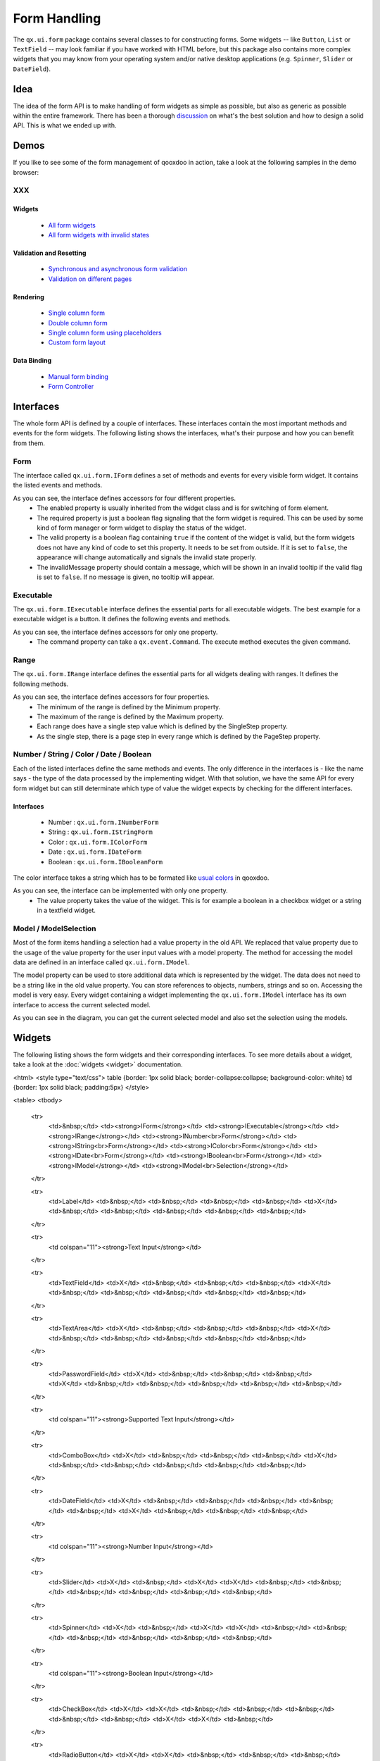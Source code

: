 .. _pages/ui_form_handling#form_handling:

Form Handling
*************

The ``qx.ui.form`` package contains several classes to for constructing forms. Some widgets -- like ``Button``, ``List`` or ``TextField`` -- may look familiar if you have worked with HTML before, but this package also contains more complex widgets that you may know from your operating system and/or native desktop applications (e.g. ``Spinner``, ``Slider`` or ``DateField``).

.. _pages/ui_form_handling#idea:

Idea
====
The idea of the form API is to make handling of form widgets as simple as possible, but also as generic as possible within the entire framework. There has been a thorough `discussion <http://bugzilla.qooxdoo.org/show_bug.cgi?id=2099>`_ on what's the best solution and how to design a solid API. This is what we ended up with. 

.. _pages/ui_form_handling#demos:

Demos
=====
If you like to see some of the form management of qooxdoo in action, take a look at the following samples in the demo browser:

XXX
---

.. _pages/ui_form_handling#widgets:

Widgets
^^^^^^^
  * `All form widgets <http://demo.qooxdoo.org/1.2.x/demobrowser/#showcase~Form.html>`_
  * `All form widgets with invalid states <http://demo.qooxdoo.org/1.2.x/demobrowser/#ui~FormInvalids.html>`_

.. _pages/ui_form_handling#validation_and_resetting:

Validation and Resetting
^^^^^^^^^^^^^^^^^^^^^^^^
  * `Synchronous and asynchronous form validation <http://demo.qooxdoo.org/1.2.x/demobrowser/#ui~FormValidator.html>`_
  * `Validation on different pages <http://demo.qooxdoo.org/1.2.x/demobrowser/#ui~MultiPageForm.html>`_

.. _pages/ui_form_handling#rendering:

Rendering
^^^^^^^^^
  * `Single column form <http://demo.qooxdoo.org/1.2.x/demobrowser/#ui~FormRenderer.html>`_
  * `Double column form <http://demo.qooxdoo.org/1.2.x/demobrowser/#ui~FormRendererDouble.html>`_
  * `Single column form using placeholders <http://demo.qooxdoo.org/1.2.x/demobrowser/#ui~FormRendererPlaceholder.html>`_
  * `Custom form layout <http://demo.qooxdoo.org/1.2.x/demobrowser/#ui~FormRendererCustom.html>`_

.. _pages/ui_form_handling#data_binding:

Data Binding
^^^^^^^^^^^^
  * `Manual form binding <http://demo.qooxdoo.org/1.2.x/demobrowser/#data~Form.html>`_
  * `Form Controller <http://demo.qooxdoo.org/1.2.x/demobrowser/#data~FormController.html>`_

.. _pages/ui_form_handling#interfaces:

Interfaces
==========
The whole form API is defined by a couple of interfaces. These interfaces contain the most important methods and events for the form widgets. The following listing shows the interfaces, what's their purpose and how you can benefit from them.

.. _pages/ui_form_handling#form:

Form
----

The interface called ``qx.ui.form.IForm`` defines a set of methods and events for every visible form widget. It contains the listed events and methods.  

|iform.png|

.. |iform.png| image:: iform.png

As you can see, the interface defines accessors for four different properties. 
   * The enabled property is usually inherited from the widget class and is for switching of form element. 
   * The required property is just a boolean flag signaling that the form widget is required. This can be used by some kind of form manager or form widget to display the status of the widget.
   * The valid property is a boolean flag containing ``true`` if the content of the widget is valid, but the form widgets does not have any kind of code to set this property. It needs to be set from outside. If it is set to ``false``, the appearance will change automatically and signals the invalid state properly. 
   * The invalidMessage property should contain a message, which will be shown in an invalid tooltip if the valid flag is set to ``false``. If no message is given, no tooltip will appear.

.. _pages/ui_form_handling#executable:

Executable
----------

The ``qx.ui.form.IExecutable`` interface defines the essential parts for all executable widgets. The best example for a executable widget is a button. It defines the following events and methods.

|iexecutable.png|

.. |iexecutable.png| image:: iexecutable.png

As you can see, the interface defines accessors for only one property. 
   * The command property can take a ``qx.event.Command``. The execute method executes the given command.

.. _pages/ui_form_handling#range:

Range
-----

The ``qx.ui.form.IRange`` interface defines the essential parts for all widgets dealing with ranges. It defines the following methods.

|irange.png|

.. |irange.png| image:: irange.png

As you can see, the interface defines accessors for four properties.
   * The minimum of the range is defined by the Minimum property.
   * The maximum of the range is defined by the Maximum property.
   * Each range does have a single step value which is defined by the SingleStep property.
   * As the single step, there is a page step in every range which is defined by the PageStep property.

.. _pages/ui_form_handling#number_/_string_/_color_/_date_/_boolean:

Number / String / Color / Date / Boolean
----------------------------------------

Each of the listed interfaces define the same methods and events. The only difference in the interfaces is - like the name says - the type of the data processed by the implementing widget. With that solution, we have the same API for every form widget but can still determinate which type of value the widget expects by checking for the different interfaces.

.. _pages/ui_form_handling#interfaces:

Interfaces
^^^^^^^^^^
   * Number : ``qx.ui.form.INumberForm``
   * String : ``qx.ui.form.IStringForm``
   * Color : ``qx.ui.form.IColorForm``
   * Date : ``qx.ui.form.IDateForm``
   * Boolean : ``qx.ui.form.IBooleanForm``

The color interface takes a string which has to be formated like `usual colors <http://demo.qooxdoo.org/1.2.x/apiviewer/#qx.util.ColorUtil>`_ in qooxdoo.

|iformvalue.png|

.. |iformvalue.png| image:: iformvalue.png

As you can see, the interface can be implemented with only one property.
   * The value property takes the value of the widget. This is for example a boolean in a checkbox widget or a string in a textfield widget.

.. _pages/ui_form_handling#model_/_modelselection:

Model / ModelSelection
----------------------

Most of the form items handling a selection had a value property in the old API. We replaced that value property due to the usage of the value property for the user input values with a model property. The method for accessing the model data are defined in an interface called ``qx.ui.form.IModel``.

|Diagram of IModel|

.. |Diagram of IModel| image:: imodel.png

The model property can be used to store additional data which is represented by the widget. The data does not need to be a string like in the old value property. You can store references to objects, numbers, strings and so on.
Accessing the model is very easy. Every widget containing a widget implementing the ``qx.ui.form.IModel`` interface has its own interface to access the current selected model.

|Diagram of IModelSelection|

.. |Diagram of IModelSelection| image:: imodelselection.png

As you can see in the diagram, you can get the current selected model and also set the selection using the models.

.. _pages/ui_form_handling#widgets:

Widgets
=======
The following listing shows the form widgets and their corresponding interfaces. To see more details about a widget, take a look at the :doc:`widgets <widget>` documentation. 

<html>
<style type="text/css">
table {border: 1px solid black; border-collapse:collapse; background-color: white}
td {border: 1px solid black; padding:5px}
</style>

<table>
<tbody>
  <tr>
    <td>&nbsp;</td>
    <td><strong>IForm</strong></td>
    <td><strong>IExecutable</strong></td>
    <td><strong>IRange</strong></td>
    <td><strong>INumber<br>Form</strong></td>
    <td><strong>IString<br>Form</strong></td>
    <td><strong>IColor<br>Form</strong></td>
    <td><strong>IDate<br>Form</strong></td>
    <td><strong>IBoolean<br>Form</strong></td>
    <td><strong>IModel</strong></td>
    <td><strong>IModel<br>Selection</strong></td>
  </tr>

  <tr>
    <td>Label</td>
    <td>&nbsp;</td>
    <td>&nbsp;</td>
    <td>&nbsp;</td>
    <td>&nbsp;</td>
    <td>X</td>
    <td>&nbsp;</td>
    <td>&nbsp;</td>
    <td>&nbsp;</td>
    <td>&nbsp;</td>
    <td>&nbsp;</td>
  </tr>  

  <tr>
    <td colspan="11"><strong>Text Input</strong></td>
  </tr>

  <tr>    
    <td>TextField</td>
    <td>X</td>
    <td>&nbsp;</td>
    <td>&nbsp;</td>
    <td>&nbsp;</td>
    <td>X</td>
    <td>&nbsp;</td>
    <td>&nbsp;</td>
    <td>&nbsp;</td>
    <td>&nbsp;</td>
    <td>&nbsp;</td>
  </tr>  

  <tr>    
    <td>TextArea</td>
    <td>X</td>
    <td>&nbsp;</td>
    <td>&nbsp;</td>
    <td>&nbsp;</td>
    <td>X</td>
    <td>&nbsp;</td>
    <td>&nbsp;</td>
    <td>&nbsp;</td>
    <td>&nbsp;</td>
    <td>&nbsp;</td>
  </tr>  

  <tr>    
    <td>PasswordField</td>
    <td>X</td>
    <td>&nbsp;</td>
    <td>&nbsp;</td>
    <td>&nbsp;</td>
    <td>X</td>
    <td>&nbsp;</td>
    <td>&nbsp;</td>
    <td>&nbsp;</td>
    <td>&nbsp;</td>
    <td>&nbsp;</td>
  </tr>  

  <tr>
    <td colspan="11"><strong>Supported Text Input</strong></td>
  </tr>

  <tr>    
    <td>ComboBox</td>
    <td>X</td>
    <td>&nbsp;</td>
    <td>&nbsp;</td>
    <td>&nbsp;</td>
    <td>X</td>
    <td>&nbsp;</td>
    <td>&nbsp;</td>
    <td>&nbsp;</td>
    <td>&nbsp;</td>
    <td>&nbsp;</td>
  </tr>  

  <tr>    
    <td>DateField</td>
    <td>X</td>
    <td>&nbsp;</td>
    <td>&nbsp;</td>
    <td>&nbsp;</td>
    <td>&nbsp;</td>
    <td>&nbsp;</td>
    <td>X</td>
    <td>&nbsp;</td>
    <td>&nbsp;</td>
    <td>&nbsp;</td>
  </tr> 

  <tr>
    <td colspan="11"><strong>Number Input</strong></td>
  </tr>

  <tr>    
    <td>Slider</td>
    <td>X</td>
    <td>&nbsp;</td>
    <td>X</td>
    <td>X</td>
    <td>&nbsp;</td>
    <td>&nbsp;</td>
    <td>&nbsp;</td>
    <td>&nbsp;</td>
    <td>&nbsp;</td>
    <td>&nbsp;</td>
  </tr>  

  <tr>    
    <td>Spinner</td>
    <td>X</td>
    <td>&nbsp;</td>
    <td>X</td>
    <td>X</td>
    <td>&nbsp;</td>
    <td>&nbsp;</td>
    <td>&nbsp;</td>
    <td>&nbsp;</td>
    <td>&nbsp;</td>
    <td>&nbsp;</td>
  </tr> 

  <tr>
    <td colspan="11"><strong>Boolean Input</strong></td>
  </tr>

  <tr>    
    <td>CheckBox</td>
    <td>X</td>
    <td>X</td>
    <td>&nbsp;</td>
    <td>&nbsp;</td>
    <td>&nbsp;</td>
    <td>&nbsp;</td>
    <td>&nbsp;</td>
    <td>X</td>
    <td>X</td>
    <td>&nbsp;</td>
  </tr>

  <tr> 
    <td>RadioButton</td>
    <td>X</td>
    <td>X</td>
    <td>&nbsp;</td>
    <td>&nbsp;</td>
    <td>&nbsp;</td>
    <td>&nbsp;</td>
    <td>&nbsp;</td>
    <td>X</td>
    <td>X</td>
    <td>&nbsp;</td>
  </tr>  

  <tr>
    <td colspan="11"><strong>Color Input</strong></td>
  </tr>

  <tr>    
    <td>ColorPopup</td>
    <td>&nbsp;</td>
    <td>&nbsp;</td>
    <td>&nbsp;</td>
    <td>&nbsp;</td>
    <td>&nbsp;</td>
    <td>X</td>
    <td>&nbsp;</td>
    <td>&nbsp;</td>
    <td>&nbsp;</td>
    <td>&nbsp;</td>
  </tr>  

  <tr>    
    <td>ColorSelector</td>
    <td>&nbsp;</td>
    <td>&nbsp;</td>
    <td>&nbsp;</td>
    <td>&nbsp;</td>
    <td>&nbsp;</td>
    <td>X</td>
    <td>&nbsp;</td>
    <td>&nbsp;</td>
    <td>&nbsp;</td>
    <td>&nbsp;</td>
  </tr>  

  <tr>
    <td colspan="11"><strong>Date Input</strong></td>
  </tr>

  <tr>    
    <td>DateChooser</td>
    <td>X</td>
    <td>X</td>
    <td>&nbsp;</td>
    <td>&nbsp;</td>
    <td>&nbsp;</td>
    <td>&nbsp;</td>
    <td>X</td>
    <td>&nbsp;</td>
    <td>&nbsp;</td>
    <td>&nbsp;</td>
  </tr>  

  <tr>
    <td colspan="11"><strong>Selections</strong></td>
  </tr>

  <tr>    
    <td>SelectBox</td>
    <td>X</td>
    <td>&nbsp;</td>
    <td>&nbsp;</td>
    <td>&nbsp;</td>
    <td>&nbsp;</td>
    <td>&nbsp;</td>
    <td>&nbsp;</td>
    <td>&nbsp;</td>
    <td>&nbsp;</td>
    <td>X</td>
  </tr>  

  <tr>    
    <td>List</td>
    <td>X</td>
    <td>&nbsp;</td>
    <td>&nbsp;</td>
    <td>&nbsp;</td>
    <td>&nbsp;</td>
    <td>&nbsp;</td>
    <td>&nbsp;</td>
    <td>&nbsp;</td>
    <td>&nbsp;</td>
    <td>X</td>
  </tr>

  <tr>    
    <td>ListItem</td>
    <td>&nbsp;</td>
    <td>&nbsp;</td>
    <td>&nbsp;</td>
    <td>&nbsp;</td>
    <td>&nbsp;</td>
    <td>&nbsp;</td>
    <td>&nbsp;</td>
    <td>&nbsp;</td>
    <td>X</td>
    <td>&nbsp;</td>
  </tr>

  <tr>    
    <td>tree.Tree</td>
    <td>&nbsp;</td>
    <td>&nbsp;</td>
    <td>&nbsp;</td>
    <td>&nbsp;</td>
    <td>&nbsp;</td>
    <td>&nbsp;</td>
    <td>&nbsp;</td>
    <td>&nbsp;</td>
    <td>&nbsp;</td>
    <td>X</td>
  </tr>

  <tr>    
    <td>tree.TreeFolder</td>
    <td>&nbsp;</td>
    <td>&nbsp;</td>
    <td>&nbsp;</td>
    <td>&nbsp;</td>
    <td>&nbsp;</td>
    <td>&nbsp;</td>
    <td>&nbsp;</td>
    <td>&nbsp;</td>
    <td>X</td>
    <td>&nbsp;</td>
  </tr>

  <tr>    
    <td>tree.TreeFile</td>
    <td>&nbsp;</td>
    <td>&nbsp;</td>
    <td>&nbsp;</td>
    <td>&nbsp;</td>
    <td>&nbsp;</td>
    <td>&nbsp;</td>
    <td>&nbsp;</td>
    <td>&nbsp;</td>
    <td>X</td>
    <td>&nbsp;</td>
  </tr>

  <tr>
    <td colspan="11"><strong>Grouping</strong></td>
  </tr>

  <tr>    
    <td>GroupBox</td>
    <td>X</td>
    <td>&nbsp;</td>
    <td>&nbsp;</td>
    <td>&nbsp;</td>
    <td>&nbsp;</td>
    <td>&nbsp;</td>
    <td>&nbsp;</td>
    <td>&nbsp;</td>
    <td>&nbsp;</td>
    <td>&nbsp;</td>
  </tr>  

  <tr>    
    <td>CheckGroupBox</td>
    <td>X</td>
    <td>X</td>
    <td>&nbsp;</td>
    <td>&nbsp;</td>
    <td>&nbsp;</td>
    <td>&nbsp;</td>
    <td>&nbsp;</td>
    <td>X</td>
    <td>&nbsp;</td>
    <td>&nbsp;</td>
  </tr>  

  <tr>    
    <td>RadioGroupBox</td>
    <td>X</td>
    <td>X</td>
    <td>&nbsp;</td>
    <td>&nbsp;</td>
    <td>&nbsp;</td>
    <td>&nbsp;</td>
    <td>&nbsp;</td>
    <td>X</td>
    <td>&nbsp;</td>
    <td>&nbsp;</td>
  </tr>  

  <tr>    
    <td>RadioGroup</td>
    <td>X</td>
    <td>&nbsp;</td>
    <td>&nbsp;</td>
    <td>&nbsp;</td>
    <td>&nbsp;</td>
    <td>&nbsp;</td>
    <td>&nbsp;</td>
    <td>&nbsp;</td>
    <td>&nbsp;</td>
    <td>X</td>
  </tr> 

  <tr>    
    <td>RadioButtonGroup</td>
    <td>X</td>
    <td>&nbsp;</td>
    <td>&nbsp;</td>
    <td>&nbsp;</td>
    <td>&nbsp;</td>
    <td>&nbsp;</td>
    <td>&nbsp;</td>
    <td>&nbsp;</td>
    <td>&nbsp;</td>
    <td>X</td>
  </tr>  

  <tr>
    <td colspan="11"><strong>Buttons</strong></td>
  </tr>

  <tr>    
    <td>Button</td>
    <td>&nbsp;</td>
    <td>X</td>
    <td>&nbsp;</td>
    <td>&nbsp;</td>
    <td>&nbsp;</td>
    <td>&nbsp;</td>
    <td>&nbsp;</td>
    <td>&nbsp;</td>
    <td>&nbsp;</td>
    <td>&nbsp;</td>
  </tr>  

  <tr>    
    <td>MenuButton</td>
    <td>&nbsp;</td>
    <td>X</td>
    <td>&nbsp;</td>
    <td>&nbsp;</td>
    <td>&nbsp;</td>
    <td>&nbsp;</td>
    <td>&nbsp;</td>
    <td>&nbsp;</td>
    <td>&nbsp;</td>
    <td>&nbsp;</td>
  </tr>  

  <tr>
    <td>RepeatButton</td>
    <td>&nbsp;</td>
    <td>X</td>
    <td>&nbsp;</td>
    <td>&nbsp;</td>
    <td>&nbsp;</td>
    <td>&nbsp;</td>
    <td>&nbsp;</td>
    <td>&nbsp;</td>
    <td>&nbsp;</td>
    <td>&nbsp;</td>
  </tr>  

  <tr>    
    <td>SplitButton</td>
    <td>&nbsp;</td>
    <td>X</td>
    <td>&nbsp;</td>
    <td>&nbsp;</td>
    <td>&nbsp;</td>
    <td>&nbsp;</td>
    <td>&nbsp;</td>
    <td>&nbsp;</td>
    <td>&nbsp;</td>
    <td>&nbsp;</td>
  </tr>  

  <tr>    
    <td>ToggleButton</td>
    <td>&nbsp;</td>
    <td>X</td>
    <td>&nbsp;</td>
    <td>&nbsp;</td>
    <td>&nbsp;</td>
    <td>&nbsp;</td>
    <td>&nbsp;</td>
    <td>X</td>
    <td>&nbsp;</td>
    <td>&nbsp;</td>
  </tr>  

  <tr>    
    <td>tabView.Button</td>
    <td>&nbsp;</td>
    <td>X</td>
    <td>&nbsp;</td>
    <td>&nbsp;</td>
    <td>&nbsp;</td>
    <td>&nbsp;</td>
    <td>&nbsp;</td>
    <td>&nbsp;</td>
    <td>&nbsp;</td>
    <td>&nbsp;</td>
  </tr>

  <tr>   
    <td>menu.CheckBox</td>
    <td>&nbsp;</td>
    <td>X</td>
    <td>&nbsp;</td>
    <td>&nbsp;</td>
    <td>&nbsp;</td>
    <td>&nbsp;</td>
    <td>&nbsp;</td>
    <td>X</td>
    <td>&nbsp;</td>
    <td>&nbsp;</td>
  </tr>

  <tr>    
    <td>menu.RedioButton</td>
    <td>&nbsp;</td>
    <td>X</td>
    <td>&nbsp;</td>
    <td>&nbsp;</td>
    <td>&nbsp;</td>
    <td>&nbsp;</td>
    <td>&nbsp;</td>
    <td>X</td>
    <td>&nbsp;</td>
    <td>&nbsp;</td>
  </tr>  

  <tr>    
    <td>menu.Button</td>
    <td>&nbsp;</td>
    <td>X</td>
    <td>&nbsp;</td>
    <td>&nbsp;</td>
    <td>&nbsp;</td>
    <td>&nbsp;</td>
    <td>&nbsp;</td>
    <td>&nbsp;</td>
    <td>&nbsp;</td>
    <td>&nbsp;</td>
  </tr>

</tbody>
</table>
</html>

.. _pages/ui_form_handling#sample_usage:

Sample Usage
============

The first example is a simple one, showing how to use two widgets implementing the ``IStringForm`` interface:

::

    // create and add a textfield
    var textfield = new qx.ui.form.TextField();
    this.getRoot().add(textfield, {left: 10, top: 10});

    // create and add a label
    var label = new qx.ui.basic.Label();
    this.getRoot().add(label, {left: 10, top: 40});

    // set the text of both widgets
    textfield.setValue("Text");
    label.setValue("Text");

The second example shows how to react on a change in a widget implementing the ``INumberForm`` interface. The value of the slider will be shown as a label:

::

    // create and add a slider
    var slider = new qx.ui.form.Slider();
    slider.setWidth(200);
    this.getRoot().add(slider, {left: 10, top: 10});

    // create and add a label
    var label = new qx.ui.basic.Label();
    this.getRoot().add(label, {left: 220, top: 10});

    // add the listener
    slider.addListener("changeValue", function(e) {
      // convert the number to a string
      label.setValue(e.getData() + "");
    }, this);

The last example shows how to use the ``IForm`` interface and how to mark a widget as invalid:

::

    // create and add a slider
    var slider = new qx.ui.form.Slider();
    slider.setWidth(200);
    slider.setValue(100);
    this.getRoot().add(slider, {left: 10, top: 10});
    // set the invalid message
    slider.setInvalidMessage("Please use a number above 50.");

    // add the validation
    slider.addListener("changeValue", function(e) {
      if (e.getData() > 50) {
        slider.setValid(true);
      } else {
        slider.setValid(false);
      }
    }, this);

All examples work in the playground application.

.. _pages/ui_form_handling#migrating_to_the_new_api:

Migrating to the new API
========================

There are some important topics you have to take care if you want to migrate from the former Form API to the new one.

XXX
---

.. _pages/ui_form_handling#iformelement:

IFormElement
^^^^^^^^^^^^
The previous form interface called ``qx.ui.form.IFormElement`` is deprecated now. therefore, also the name and the value property for storing string information for serialization is gone. If you are using those constructs, you can instead use regular user data:

::

    widget.setName("field1");  // old
    widget.setUserData("name", "field1");  // new

This works identical to the old code. The HTML name property will not be set after the call in both cases.

.. _pages/ui_form_handling#checkbox_and_radiobutton:

CheckBox and RadioButton
^^^^^^^^^^^^^^^^^^^^^^^^
Widgets like CheckBox or RadioButton had a ``checked`` property for their state. This  property is deprecated and is now called ``value``.

.. _pages/ui_form_handling#changevalue_on_list_and_selectbox:

changeValue on List and SelectBox
^^^^^^^^^^^^^^^^^^^^^^^^^^^^^^^^^
It was quite common to use the ``changeValue`` event of a ``SelectBox`` or ``List`` to handle a change of the selection. Due to the removal of ``value``, the ``changeValue`` event has also been removed. Please use the ``changeSelection`` event instead.

.. _pages/ui_form_handling#label:

Label
^^^^^
The former ``content`` property of the Label class has been renamed to make it consistent with the rest of the framework. So the new name is like in every other widget: ``value``.

.. _pages/ui_form_handling#validation:

Validation
==========
Form validation is essential in most of the common use cases of forms. Thats why qooxdoo supports the application developer with a validation component named ``qx.ui.form.validation.Manager``. This manager is responsible for managing the form items, which need to be validated.
We tried to keep the API as minimal as possible but in the same way, as flexible as possible. The following class diagram shows the user API of the component.

|The validation package|

.. |The validation package| image:: validationmanager.png

The events, properties and methods can be divided into three groups:

  * **Validation**
    * getValid()
    * isValid()
    * validate()
    * validator  -  property
    * complete  -  event
    * changeValid  -  event
  * **Form Item Management**
    * add(formItem, validator)
    * reset()
  * **Invalid Messages**
    * getInvalidMessages()
    * invalidMessage  -  property

The first part with which the application developer gets in contact is the add method. It takes form items and a validator. But what are form items?

.. _pages/ui_form_handling#requirements:

Requirements
------------
Form items need two things. First of all, it is necessary that the given form item can handle an invalid state and has an invalid message. This is guaranteed by the `IForm <http://qooxdoo.org/documentation/1.2#form>`_ interface already introduced. But thats not all, the manager needs to acces the value of the form item. Therefore, the form item need to specify a value property. This value property is defined in the `data specific form interfaces <http://qooxdoo.org/documentation/1.2#number / string / color / date / boolean>`_ also introduced above. So all widgets implementing the ``IForm`` interface and one of the value defining interfaces can be used by the validation. For a list which widget implement which interface, take a look at the `widgets section <http://qooxdoo.org/documentation/1.2#widgets>`_ in the document.

Now that we know what the manager can validate, its time to learn how to validate. In general, there are two different approaches in validation. The first approach is a client side validation, which is in common cases synchronous. On the other hand, a server side validation is asynchronous in most cases. We will cover both possibilities in the following sections.

.. _pages/ui_form_handling#synchronous:

Synchronous
-----------
The following subsections cover some common scenarios of synchronous validation. See this code snippet as basis for all the examples shown in the subsections.

::

    var manager = new qx.ui.form.validation.Manager();
    var textField = new qx.ui.form.TextField();
    var checkBox = new qx.ui.form.CheckBox();

.. _pages/ui_form_handling#required_form_fields:

Required Form Fields
^^^^^^^^^^^^^^^^^^^^
One of the most obvious validation is a validation for a non empty field. This can be seen in common forms as required fields which are easy to define in qooxdoo. Just define the specific widget as required and add it without a validator to the validation manager.

::

    textField.setRequired(true);
    manager.add(textField);

The validation manager will take all the necessary steps to mark the field as invalid as soon as the validate method will be invoked, if the text field is empty.

.. _pages/ui_form_handling#default_validator:

Default Validator
^^^^^^^^^^^^^^^^^
Another common use case of validation is to check for specific input types like email adresses, urls or similar. For those common checks, qooxdoo offers a set of predefined validators in ``qx.util.Validate``. The example here shows the usage of a predefined email validator.

::

    manager.add(textField, qx.util.Validate.email());

.. _pages/ui_form_handling#custom_validator:

Custom Validator
^^^^^^^^^^^^^^^^
Sometimes, the predefined validators are not enough and you need to create a application specific validator. That's also no problem because the synchronous validator is just a JavaScript function. In this function, you can either return a boolean, which signals the validation result or you can throw a ``qx.core.ValidationError`` containing the message to display as invalid message. The validation manager can handle both kinds of validators.
The example here checks if the value of the text field has at least a length of 3.

::

    manager.add(textField, function(value) {
      return value.length >= 3;
    });

.. _pages/ui_form_handling#validation_in_the_context_of_the_form:

Validation in the context of the form
^^^^^^^^^^^^^^^^^^^^^^^^^^^^^^^^^^^^^
All shown validation rules validate each form item in its own context. But it might be necessary to have more than one form item on the validation. For such scenarios, the manager itself can have a validator too. The example here shows how to ensure, that the text field is not empty, if the checkbox is checked.

::

    manager.setValidator(function(items) {
      if (checkBox.getValue()) {
        var value = textField.getValue();
        if (!value || value.length == 0) {
          textField.setValid(false);
          return false;
        }
      }
      textField.setValid(true);
      return true;
    });

.. _pages/ui_form_handling#asynchronous:

Asynchronous
------------
Imagine the scenario you want to check if a username is already take during a registration process or you want to check a credit card number. Such kind of validation can only be done by a server and not in the client. But you don't want the user to wait for the server to process your request and send the answer back. So you need some kind of asynchronous validation.

For all asynchronous validation cases, we need a wrapper for the validator, the ``qx.ui.form.validation.AsyncValidator``. But that does not mean much work for you as application developer. Just take a look at the following example to see the AsyncValidator in action.

::

    manager.add(textField, new qx.ui.form.validation.AsyncValidator(
      function(validator, value) {
        // here comes the async call
        window.setTimeout(function() {
          // callback for the async validation
          validator.setValid(false);
        }, 1000);
      }
    ));

The only difference to the synchronous case is the wrapping of your validator function, at least for the code you have to write as developer. Take a look at the following sequence diagram to get an insight on how the asynchronous validation is handled.

|Asynchronous form validation|

.. |Asynchronous form validation| image:: sd-asyncvalidate-540x308.png

The asynchronous validation can not only be used for form items. Also the manager itself can handle instances of the AsyncValidator as validator.

.. _pages/ui_form_handling#serialization:

Serialization
=============
Entering data into a form is one part of the process. But that entered data needs to be send to the server most of the time. So serialization is a big topic when it comes to forms. We decided not to integrate the serialization in one form manager responsible for validation and serialization.

.. _pages/ui_form_handling#idea:

Idea
----
The main idea of that was to ensure, that it works good together with features like a form widget and the corresponding data binding components. So we decided to split the problem into two different parts. The first part is storing the data held in the view components into a model. The second part takes that model and serializes the data in the model.
Sounds like :doc:`data binding <data_binding>`? It is data binding! 

|Serialization in qooxdoo|

.. |Serialization in qooxdoo| image:: serialization.png

But you don't have to connect all these widgets yourself. We do offer a object controller which can take care of most of the work. But where do you get the model? Writing a specific qooxdoo class for every form sounds like a bit overkill. But qooxdoo has a solution for that, too. The creation of classes and model instances is already part of the data binding and can also be used here. Sounds weired? Take a look at the following common scenarios to see how it works.

.. _pages/ui_form_handling#common_scenarios:

Common Scenarios
----------------
The most common scenario is to serialize an amount of form items without any special additions. Just take the values of the whole form and serialize it.

::

    // create the ui
    var name = new qx.ui.form.TextField();
    var password = new qx.ui.form.PasswordField();

    // create the model
    var model = qx.data.marshal.Json.createModel({name: "a", password: "b"});

    // create the controller and connect the form items
    var controller = new qx.data.controller.Object(model);
    controller.addTarget(name, "value", "name", true);
    controller.addTarget(password, "value", "password", true);

    // serialize
    qx.util.Serializer.toUriParameter(model);

The result will be ``name=a&password=b`` because the initial values of the model are ``a`` and ``b``. 

That way, the serialization in completely cut of from the form itself. So hidden form fields are as easy as it could be. Just add another property to the model.

::

    var model = qx.data.marshal.Json.createModel(
      {name: "a", password: "b", c: "i am hidden"}
    );

Keep in mind that you create a model with that and you can access every property you created using the default getter and setter.

I guess some of you are asking yourself: "What if i want to convert the values for serialization. My server needs some different values...". That brings in the topic of conversion. But as we have seen before, the mapping from the view to the model is handled by the data binding which already includes conversion. Take a look at the :ref:`data binding documentation <pages/data_binding#optionsconversion_and_validation>` for more information on the conversion.

.. _pages/ui_form_handling#need_something_special:

Need something special?
^^^^^^^^^^^^^^^^^^^^^^^
In some cases, you might want to have something really special like serializing one value only if another value has a special value or something else. In that case, you can write your own serializer which can handle the serialization the way you need to.

.. _pages/ui_form_handling#resetting:

Resetting
=========
A third useful feature of a form besides validation and serialization is resetting the whole form with one call. Sounds not too complicated that a separate class is needed. But we decided to do it anyway for some reasons.
  * The validation manager is not the right place for reseting becaus it handles only the validation.
  * The form widget, responsible for layouting forms, is a good place, but we don't want to force developers to use the form if they just want the reset feature.
So we decided to create a standalone implementation for resetting called ``qx.ui.form.Resetter``. 

|Resetter Class|

.. |Resetter Class| image:: resetter.png

Like the task of resetting itself, the API is not too complicated. We do have one method for adding items, and another one for reseting all added items. 

XXX
---

.. _pages/ui_form_handling#how_it_works:

How It Works
^^^^^^^^^^^^
Technically, its not really a challenge thanks to the new form API. You can add all items, having either a value property defined by one of the `data specific form interfaces <http://qooxdoo.org/documentation/1.2#number / string / color / date / boolean>`_ or implementing the :doc:`selection API <ui_selection2>` of qooxdoo. On every add. the resetter grabs the current value and stores it. On a reset all stored values are set back.

.. _pages/ui_form_handling#sample_usage:

Sample Usage
^^^^^^^^^^^^
The following sample shows how to use the resetter with three input fields, a textfield, a checkbox and a list. 

::

    // create a textfield
    var textField = new qx.ui.form.TextField("acb");
    this.getRoot().add(textField, {left: 10, top: 10});

    // create a checkbox
    var checkBox = new qx.ui.form.CheckBox("box");
    this.getRoot().add(checkBox, {left: 10, top: 40});

    // create a list
    var list = new qx.ui.form.List();
    list.add(new qx.ui.form.ListItem("a"));
    list.add(new qx.ui.form.ListItem("b"));
    list.setSelection([list.getSelectables()[0]]);
    this.getRoot().add(list, {left: 10, top: 70});

    // create the resetter
    var resetter = new qx.ui.form.Resetter();
    // add the form items
    resetter.add(textField);
    resetter.add(checkBox);
    resetter.add(list);

    // add a reset button
    var resetButton = new qx.ui.form.Button("Reset");
    resetButton.addListener("execute", function() {
      resetter.reset();
    });
    this.getRoot().add(resetButton, {left: 120, top: 10});

.. _pages/ui_form_handling#form_object:

Form Object
===========
We have already covered most parts of form handling. But one thing we spared out completely until now is layouting the form items. Thats where the ``qx.ui.form.Form`` comes in play.

.. _pages/ui_form_handling#what_is_it:

What is it?
-----------
The qooxdoo form is a object, which includes three main parts. 
  * `Validation <http://qooxdoo.org/documentation/1.2#validation>`_ using the ``qx.ui.form.validation.Manager`` class
  * `Resetting <http://qooxdoo.org/documentation/1.2#resetting>`_ using the ``qx.ui.form.Resetter`` class
  * Handling the layout of the form
As we have already talked about the first two items, I'll cover the last item in a more detailed way.

The layout of a form is in most cases application specific. It depends on the space available in the application and much other factors. Thats why qooxdoo has this flexible form layouting tool, which includes a set of default possibilities to layout a form. On of the main requirements of the solution was the extensibility so everyone could have the layout as his application requires.
To get that, we applied a pattern used widely across the qooxdoo framework, which takes all UI related code to renderer classes. These renderer are as lightweight as possible to make it easy for developers to write their own custom renderer, as you can see in this UML diagram:
|qx.ui.form.Form|

.. |qx.ui.form.Form| image:: form.png

.. _pages/ui_form_handling#renderer:

Renderer
--------
As the diagram shows, qooxdoo provides an interface for FormRenderer, the ``IFormRenderer`` interface. It defines two methods, one for adding a group of form items and one for adding buttons. 
  * addItems(items : qx.ui.form.IForm[], names : String[], title : String) : void
  * addButton(button : qx.ui.form.Button) : void
Sure you have recognized the difference to the API of the form itself. You add the widgets one by one to the form but the renderer gets always a group of widgets at once. This gives the renderer additional information which it may need to render the form based on the number of groups rather then on the number of widgets.

You may ask yourself why we didn't use the layouts, we usually use in such scenarios if we ant to render widgets on the screen. It may be necessary, that a rendere contains even more than one widget. Imagine a wizard or a form shared among different tabs. Thats all not possible using layouts instead of renderer widgets.

The following sections show the renderer included in qooxdoo, which you can use out of the box.
.. _pages/ui_form_handling#default_single_column:

Default (Single Column)
^^^^^^^^^^^^^^^^^^^^^^^
If you don't care about renderer and you don't specify a rendere, the default renderer is used and thats a single column renderer.

|Default renderer|

.. |Default renderer| image:: singlerenderer.png

As you can see in the picture, the rendere adds an asterisk to every required field, adds a colon at the end of every label and defines the vertical layout.

.. _pages/ui_form_handling#double_column:

Double Column
^^^^^^^^^^^^^
The double column renderer has the same features like the already introduced single column renderer but renders the in two columns, as you can see in the following picture.

|Double Renderer|

.. |Double Renderer| image:: doublerenderer.png

.. _pages/ui_form_handling#single_column_with_placeholer:

Single Column with Placeholer
^^^^^^^^^^^^^^^^^^^^^^^^^^^^^
This renderer is more a demo showing how easy it can be to implement your own renderer. It has a limitation that i can only render input fields which do have the placeholder property. But the result is pretty nice:

|Placeholder Renderer|

.. |Placeholder Renderer| image:: placeholderrenderer.png

.. _pages/ui_form_handling#sample_usage:

Sample Usage
------------
After we have seen how it should work, here come some examples how it works. In this example, we want to create a form for an address management tool. So we divide our input fields into two groups. The first group contains of two textfields, one for the first name and one for the last name. The second group contains some contact data like email, phone number and company. At last, we want to add two buttons to the form, one for saving the data if it is valid and another for reseting the form. So here we go...

First, we need a form object.

::

    // create the form
    var form = new qx.ui.form.Form();

After that, we can create the first two input fields. As these two fields are required, we should mark them as required.

::

    // create the first two input fields
    var firstname = new qx.ui.form.TextField();
    firstname.setRequired(true);
    var lastname = new qx.ui.form.TextField();
    lastname.setRequired(true);

As you can see, the input fields are textfields as described in the text above. Next we can add those input fields to the form.

::

    // add the first group
    form.addGroupHeader("Name");
    form.add(firstname, "Firstname");
    form.add(lastname, "Lastname");

First, we added a group header to have a headline above the two input fields. After that, we added them with a name but without a validator. The required flag we set earlier is enough. We need to add another group of input fields for the contact data.

::

    // add the second group
    form.addGroupHeader("Contact");
    form.add(new qx.ui.form.TextField(), "Email", qx.util.Validate.email());
    form.add(new qx.ui.form.TextField(), "Phone");

After adding the second group header, you see the textfield for the email, which uses a predefined email validator from the framework. The phone numer does not get any validator at all. The last missing thing are the buttons. First add the save button.

::

    // add a save button
    var savebutton = new qx.ui.form.Button("Save");
    savebutton.addListener("execute", function() {
      if (form.validate()) {
        alert("You can save now...");
      }
    });
    form.addButton(savebutton);

The save button gets an execute listener which first validates the form and if the form is valid, alerts the user. The reset button is analogical.

::

    // add a reset button
    var resetbutton = new qx.ui.form.Button("Reset");
    resetbutton.addListener("execute", function() {
      form.reset();
    });
    form.addButton(resetbutton);

Now the form is complete and we can use the default rendere to render the form and add it to the document.

::

    // create the view and add it
    this.getRoot().add(form.createView(), {left: 10, top: 10});

Running this code will create a form as described above and will look like this.

|Result of the code example|

.. |Result of the code example| image:: codesampleform.png

If you want to get another look & feel, you can specify a different renderer in the createView method. 

::

    // create the view and add it
    this.getRoot().add(
      form.createView(qx.ui.form.renderer.SinglePlaceholder), 
      {left: 10, top: 10}
    );

Just give it a try in the `playground <http://demo.qooxdoo.org/1.2.x/playground/#%7B%22code%22%3A%20%22%252F%252F%2520create%2520the%2520form%250Avar%2520form%2520%253D%2520new%2520qx.ui.form.Form()%253B%250A%250A%252F%252F%2520create%2520the%2520first%2520two%2520input%2520fields%250Avar%2520firstname%2520%253D%2520new%2520qx.ui.form.TextField()%253B%250Afirstname.setRequired(true)%253B%250Avar%2520lastname%2520%253D%2520new%2520qx.ui.form.TextField()%253B%250Alastname.setRequired(true)%253B%250A%250A%252F%252F%2520add%2520the%2520first%2520group%250Aform.addGroupHeader(%2522Name%2522)%253B%250Aform.add(firstname%252C%2520%2522Firstname%2522)%253B%250Aform.add(lastname%252C%2520%2522Lastname%2522)%253B%250A%250A%252F%252F%2520add%2520the%2520second%2520group%250Aform.addGroupHeader(%2522Contact%2522)%253B%250Aform.add(new%2520qx.ui.form.TextField()%252C%2520%2522Email%2522%252C%2520qx.util.Validate.email())%253B%250Aform.add(new%2520qx.ui.form.TextField()%252C%2520%2522Phone%2522)%253B%250A%250A%252F%252F%2520add%2520a%2520save%2520button%250Avar%2520savebutton%2520%253D%2520new%2520qx.ui.form.Button(%2522Save%2522)%253B%250Asavebutton.addListener(%2522execute%2522%252C%2520function()%2520%257B%250A%2520%2520if%2520(form.validate())%2520%257B%250A%2520%2520%2520%2520alert(%2522You%2520can%2520save%2520now...%2522)%253B%250A%2520%2520%257D%250A%257D)%253B%250Aform.addButton(savebutton)%253B%250A%250A%252F%252F%2520add%2520a%2520reset%2520button%250Avar%2520resetbutton%2520%253D%2520new%2520qx.ui.form.Button(%2522Reset%2522)%253B%250Aresetbutton.addListener(%2522execute%2522%252C%2520function()%2520%257B%250A%2520%2520form.reset()%253B%250A%257D)%253B%250Aform.addButton(resetbutton)%253B%250A%250A%252F%252F%2520create%2520the%2520view%2520and%2520add%2520it%250Athis.getRoot().add(form.createView()%252C%2520%257Bleft%253A%252010%252C%2520top%253A%252010%257D)%253B%22%7D>`_.

.. _pages/ui_form_handling#form_controller:

Form Controller
===============

Data binding for a form certainly is a handy feature. Using a model to access data in the form brings form handling to another level of abstraction. That's exactly what the form controller offers.

The form controller is fully covered in the :ref:`data binding documentation <pages/data_binding#form_controller>`.

.. _pages/ui_form_handling#sample_usage:

Sample Usage
------------
The following example shows how to use the controller with a simple form, which contains three 
text fields: one for salutation, one for first name and one for last name.

First, we create the form:

::

    // create the form
    var form = new qx.ui.form.Form();

In a second step we add the three text fields. Important here is, that if no name is given - as in the first two cases - each label will also be used as a name. For that all spaces in the label are being removed.

::

    // add the first TextField ("Salutation" will be the property name)
    form.add(new qx.ui.form.TextField(), "Salutation");
    // add the second TextField ("FirstName" will be the property name)
    form.add(new qx.ui.form.TextField(), "First Name");
    // add the third TextField ("last" will be the property name)
    form.add(new qx.ui.form.TextField(), "Last Name", null, "last");

After we add the text fields, we can add the view to the application root.

::

    // add the form to the root
    this.getRoot().add(form.createView());

Now that the form has been created, we can take care of the data binding controller. We simply supply the form instance as an argument to the constructor. But we don't have a model yet, so we just pass ``null`` for the model.

::

    // create the controller with the form
    var controller = new qx.data.controller.Form(null, form);

The final step for data binding is creating the actual model.

::

    // create the model
    var model = controller.createModel();

Take a look at the following sequence diagram to see how it internally works.
|Creation of the model|

.. |Creation of the model| image:: sd-createmodel-473x400.png

Now we have managed to setup a form and a model connected by bidirectional bindings. So we can simply use the model to set values in the form.

::

    // set some values in the form
    model.setSalutation("Mr.");
    model.setFirstName("Martin");
    model.setLast("Wittemann");

As you can see here, the properties (and therefore setters) are defined according to the names we gave the text fields when adding them.

`See the code in action <http://demo.qooxdoo.org/1.2.x/playground/#%7B%22code%22%3A%20%22%252F%252F%2520create%2520the%2520form%250Avar%2520form%2520%253D%2520new%2520qx.ui.form.Form()%253B%250A%250A%252F%252F%2520add%2520the%2520first%2520TextField%2520(Salutation%2520will%2520be%2520the%2520property%2520name)%250Aform.add(new%2520qx.ui.form.TextField()%252C%2520%2522Salutation%2522)%253B%250A%252F%252F%2520add%2520the%2520second%2520TextField%2520(FirstName%2520will%2520be%2520the%2520property%2520name)%250Aform.add(new%2520qx.ui.form.TextField()%252C%2520%2522First%2520Name%2522)%253B%250A%252F%252F%2520add%2520the%2520third%2520TextField%2520(last%2520will%2520be%2520the%2520property%2520name)%250Aform.add(new%2520qx.ui.form.TextField()%252C%2520%2522Last%2520Name%2522%252C%2520null%252C%2520%2522last%2522)%253B%250A%250A%252F%252F%2520add%2520the%2520form%2520to%2520the%2520root%250Athis.getRoot().add(form.createView())%253B%250A%250A%252F%252F%2520create%2520the%2520controller%2520with%2520the%2520form%250Avar%2520controller%2520%253D%2520new%2520qx.data.controller.Form(null%252C%2520form)%253B%250A%252F%252F%2520create%2520the%2520model%250Avar%2520model%2520%253D%2520controller.createModel()%253B%250A%250A%252F%252F%2520set%2520some%2520values%2520in%2520the%2520form%250Amodel.setSalutation(%2522Mr.%2522)%253B%250Amodel.setFirstName(%2522Martin%2522)%253B%250Amodel.setLast(%2522Wittemann%2522)%253B%250A%22%7D>`_ in the playground.

.. _pages/ui_form_handling#still_to_come...:

Still to come...
================

   * `A way to create a form out of a JSON definition <http://bugzilla.qooxdoo.org/show_bug.cgi?id=2685>`_

